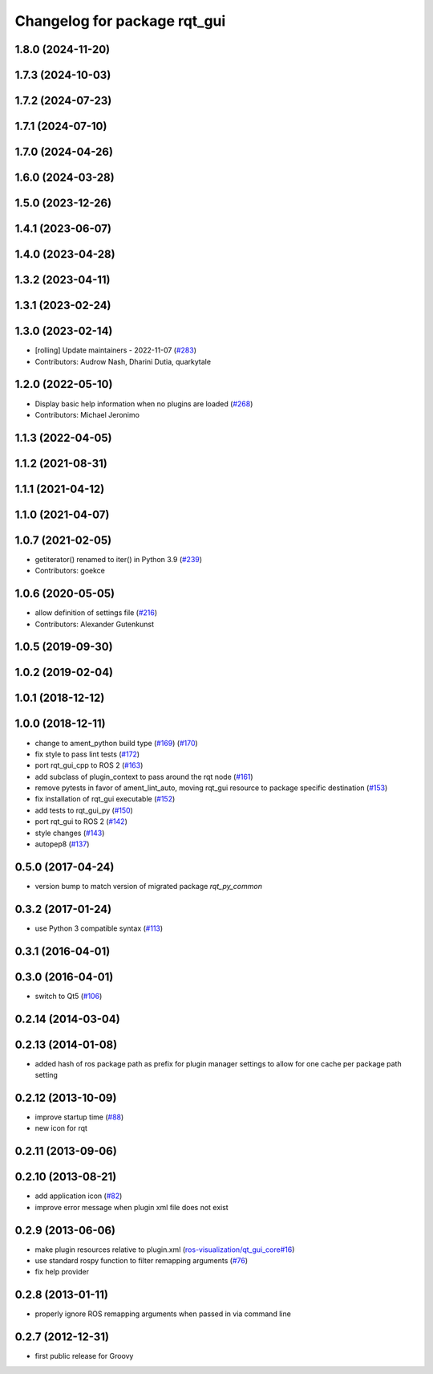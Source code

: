 Changelog for package rqt_gui
^^^^^^^^^^^^^^^^^^^^^^^^^^^^^

1.8.0 (2024-11-20)
------------------

1.7.3 (2024-10-03)
------------------

1.7.2 (2024-07-23)
------------------

1.7.1 (2024-07-10)
------------------

1.7.0 (2024-04-26)
------------------

1.6.0 (2024-03-28)
------------------

1.5.0 (2023-12-26)
------------------

1.4.1 (2023-06-07)
------------------

1.4.0 (2023-04-28)
------------------

1.3.2 (2023-04-11)
------------------

1.3.1 (2023-02-24)
------------------

1.3.0 (2023-02-14)
------------------
* [rolling] Update maintainers - 2022-11-07 (`#283 <https://github.com/ros-visualization/rqt/issues/283>`_)
* Contributors: Audrow Nash, Dharini Dutia, quarkytale

1.2.0 (2022-05-10)
------------------
* Display basic help information when no plugins are loaded (`#268 <https://github.com/ros-visualization/rqt/issues/268>`_)
* Contributors: Michael Jeronimo

1.1.3 (2022-04-05)
------------------

1.1.2 (2021-08-31)
------------------

1.1.1 (2021-04-12)
------------------

1.1.0 (2021-04-07)
------------------

1.0.7 (2021-02-05)
------------------
* getiterator() renamed to iter() in Python 3.9 (`#239 <https://github.com/ros-visualization/rqt/issues/239>`_)
* Contributors: goekce

1.0.6 (2020-05-05)
------------------
* allow definition of settings file (`#216 <https://github.com/ros-visualization/rqt/issues/216>`_)
* Contributors: Alexander Gutenkunst

1.0.5 (2019-09-30)
------------------

1.0.2 (2019-02-04)
------------------

1.0.1 (2018-12-12)
------------------

1.0.0 (2018-12-11)
------------------
* change to ament_python build type (`#169 <https://github.com/ros-visualization/rqt/issues/169>`_) (`#170 <https://github.com/ros-visualization/rqt/issues/170>`_)
* fix style to pass lint tests (`#172 <https://github.com/ros-visualization/rqt/issues/172>`_)
* port rqt_gui_cpp to ROS 2 (`#163 <https://github.com/ros-visualization/rqt/issues/163>`_)
* add subclass of plugin_context to pass around the rqt node (`#161 <https://github.com/ros-visualization/rqt/issues/161>`_)
* remove pytests in favor of ament_lint_auto, moving rqt_gui resource to package specific destination (`#153 <https://github.com/ros-visualization/rqt/issues/153>`_)
* fix installation of rqt_gui executable (`#152 <https://github.com/ros-visualization/rqt/issues/152>`_)
* add tests to rqt_gui_py (`#150 <https://github.com/ros-visualization/rqt/issues/150>`_)
* port rqt_gui to ROS 2 (`#142 <https://github.com/ros-visualization/rqt/issues/142>`_)
* style changes (`#143 <https://github.com/ros-visualization/rqt/issues/143>`_)
* autopep8 (`#137 <https://github.com/ros-visualization/rqt/issues/137>`_)

0.5.0 (2017-04-24)
------------------
* version bump to match version of migrated package `rqt_py_common`

0.3.2 (2017-01-24)
------------------
* use Python 3 compatible syntax (`#113 <https://github.com/ros-visualization/rqt/pull/113>`_)

0.3.1 (2016-04-01)
------------------

0.3.0 (2016-04-01)
------------------
* switch to Qt5 (`#106 <https://github.com/ros-visualization/rqt/pull/106>`_)

0.2.14 (2014-03-04)
-------------------

0.2.13 (2014-01-08)
-------------------
* added hash of ros package path as prefix for plugin manager settings to allow for one cache per package path setting

0.2.12 (2013-10-09)
-------------------
* improve startup time (`#88 <https://github.com/ros-visualization/rqt/issues/88>`_)
* new icon for rqt

0.2.11 (2013-09-06)
-------------------

0.2.10 (2013-08-21)
-------------------
* add application icon (`#82 <https://github.com/ros-visualization/rqt/issues/82>`_)
* improve error message when plugin xml file does not exist

0.2.9 (2013-06-06)
------------------
* make plugin resources relative to plugin.xml (`ros-visualization/qt_gui_core#16 <https://github.com/ros-visualization/qt_gui_core/issues/16>`_)
* use standard rospy function to filter remapping arguments (`#76 <https://github.com/ros-visualization/rqt/issues/76>`_)
* fix help provider

0.2.8 (2013-01-11)
------------------
* properly ignore ROS remapping arguments when passed in via command line

0.2.7 (2012-12-31)
------------------
* first public release for Groovy
